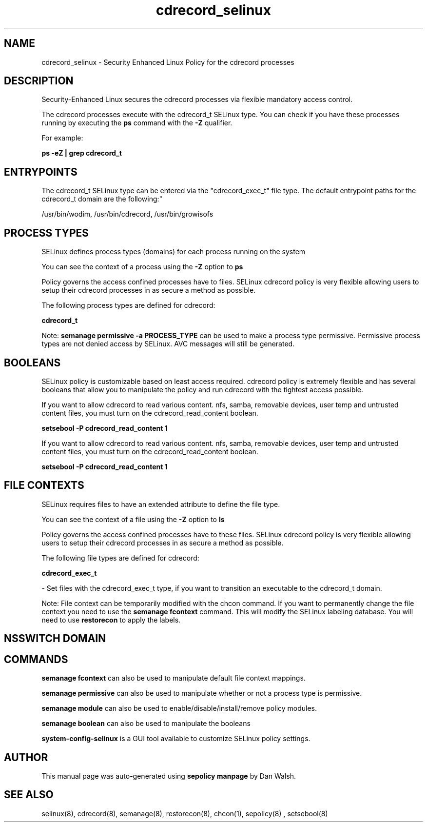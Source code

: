 .TH  "cdrecord_selinux"  "8"  "12-11-01" "cdrecord" "SELinux Policy documentation for cdrecord"
.SH "NAME"
cdrecord_selinux \- Security Enhanced Linux Policy for the cdrecord processes
.SH "DESCRIPTION"

Security-Enhanced Linux secures the cdrecord processes via flexible mandatory access control.

The cdrecord processes execute with the cdrecord_t SELinux type. You can check if you have these processes running by executing the \fBps\fP command with the \fB\-Z\fP qualifier.

For example:

.B ps -eZ | grep cdrecord_t


.SH "ENTRYPOINTS"

The cdrecord_t SELinux type can be entered via the "cdrecord_exec_t" file type.  The default entrypoint paths for the cdrecord_t domain are the following:"

/usr/bin/wodim, /usr/bin/cdrecord, /usr/bin/growisofs
.SH PROCESS TYPES
SELinux defines process types (domains) for each process running on the system
.PP
You can see the context of a process using the \fB\-Z\fP option to \fBps\bP
.PP
Policy governs the access confined processes have to files.
SELinux cdrecord policy is very flexible allowing users to setup their cdrecord processes in as secure a method as possible.
.PP
The following process types are defined for cdrecord:

.EX
.B cdrecord_t
.EE
.PP
Note:
.B semanage permissive -a PROCESS_TYPE
can be used to make a process type permissive. Permissive process types are not denied access by SELinux. AVC messages will still be generated.

.SH BOOLEANS
SELinux policy is customizable based on least access required.  cdrecord policy is extremely flexible and has several booleans that allow you to manipulate the policy and run cdrecord with the tightest access possible.


.PP
If you want to allow cdrecord to read various content. nfs, samba, removable devices, user temp and untrusted content files, you must turn on the cdrecord_read_content boolean.

.EX
.B setsebool -P cdrecord_read_content 1
.EE

.PP
If you want to allow cdrecord to read various content. nfs, samba, removable devices, user temp and untrusted content files, you must turn on the cdrecord_read_content boolean.

.EX
.B setsebool -P cdrecord_read_content 1
.EE

.SH FILE CONTEXTS
SELinux requires files to have an extended attribute to define the file type.
.PP
You can see the context of a file using the \fB\-Z\fP option to \fBls\bP
.PP
Policy governs the access confined processes have to these files.
SELinux cdrecord policy is very flexible allowing users to setup their cdrecord processes in as secure a method as possible.
.PP
The following file types are defined for cdrecord:


.EX
.PP
.B cdrecord_exec_t
.EE

- Set files with the cdrecord_exec_t type, if you want to transition an executable to the cdrecord_t domain.


.PP
Note: File context can be temporarily modified with the chcon command.  If you want to permanently change the file context you need to use the
.B semanage fcontext
command.  This will modify the SELinux labeling database.  You will need to use
.B restorecon
to apply the labels.

.SH NSSWITCH DOMAIN

.SH "COMMANDS"
.B semanage fcontext
can also be used to manipulate default file context mappings.
.PP
.B semanage permissive
can also be used to manipulate whether or not a process type is permissive.
.PP
.B semanage module
can also be used to enable/disable/install/remove policy modules.

.B semanage boolean
can also be used to manipulate the booleans

.PP
.B system-config-selinux
is a GUI tool available to customize SELinux policy settings.

.SH AUTHOR
This manual page was auto-generated using
.B "sepolicy manpage"
by Dan Walsh.

.SH "SEE ALSO"
selinux(8), cdrecord(8), semanage(8), restorecon(8), chcon(1), sepolicy(8)
, setsebool(8)